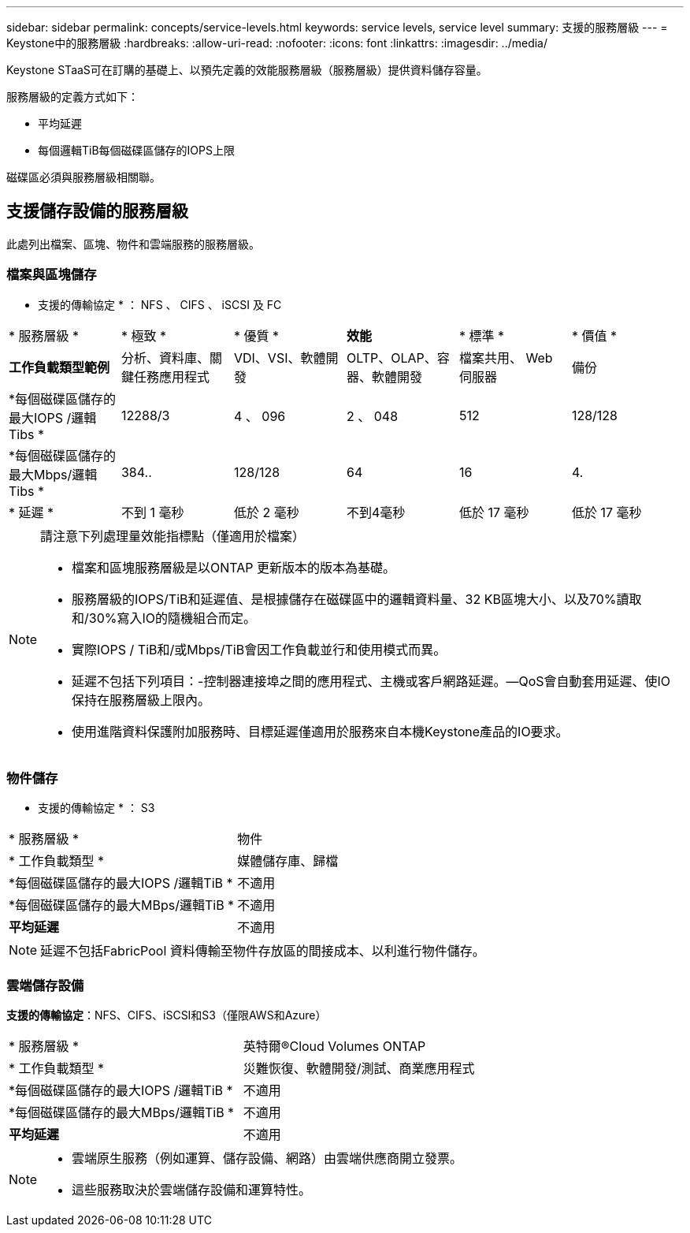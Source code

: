 ---
sidebar: sidebar 
permalink: concepts/service-levels.html 
keywords: service levels, service level 
summary: 支援的服務層級 
---
= Keystone中的服務層級
:hardbreaks:
:allow-uri-read: 
:nofooter: 
:icons: font
:linkattrs: 
:imagesdir: ../media/


[role="lead"]
Keystone STaaS可在訂購的基礎上、以預先定義的效能服務層級（服務層級）提供資料儲存容量。

服務層級的定義方式如下：

* 平均延遲
* 每個邏輯TiB每個磁碟區儲存的IOPS上限


磁碟區必須與服務層級相關聯。



== 支援儲存設備的服務層級

此處列出檔案、區塊、物件和雲端服務的服務層級。



=== 檔案與區塊儲存

* 支援的傳輸協定 * ： NFS 、 CIFS 、 iSCSI 及 FC

|===


| * 服務層級 * | * 極致 * | * 優質 * | *效能* | * 標準 * | * 價值 * 


| *工作負載類型範例* | 分析、資料庫、關鍵任務應用程式 | VDI、VSI、軟體開發 | OLTP、OLAP、容器、軟體開發 | 檔案共用、 Web 伺服器 | 備份 


| *每個磁碟區儲存的最大IOPS /邏輯Tibs * | 12288/3 | 4 、 096 | 2 、 048 | 512 | 128/128 


| *每個磁碟區儲存的最大Mbps/邏輯Tibs * | 384.. | 128/128 | 64 | 16 | 4. 


| * 延遲 * | 不到 1 毫秒 | 低於 2 毫秒 | 不到4毫秒 | 低於 17 毫秒 | 低於 17 毫秒 
|===
[NOTE]
====
請注意下列處理量效能指標點（僅適用於檔案）

* 檔案和區塊服務層級是以ONTAP 更新版本的版本為基礎。
* 服務層級的IOPS/TiB和延遲值、是根據儲存在磁碟區中的邏輯資料量、32 KB區塊大小、以及70%讀取和/30%寫入IO的隨機組合而定。
* 實際IOPS / TiB和/或Mbps/TiB會因工作負載並行和使用模式而異。
* 延遲不包括下列項目：-控制器連接埠之間的應用程式、主機或客戶網路延遲。—QoS會自動套用延遲、使IO保持在服務層級上限內。
* 使用進階資料保護附加服務時、目標延遲僅適用於服務來自本機Keystone產品的IO要求。


====


=== 物件儲存

* 支援的傳輸協定 * ： S3

|===


| * 服務層級 * | 物件 


| * 工作負載類型 * | 媒體儲存庫、歸檔 


| *每個磁碟區儲存的最大IOPS /邏輯TiB * | 不適用 


| *每個磁碟區儲存的最大MBps/邏輯TiB * | 不適用 


| *平均延遲* | 不適用 
|===

NOTE: 延遲不包括FabricPool 資料傳輸至物件存放區的間接成本、以利進行物件儲存。



=== 雲端儲存設備

*支援的傳輸協定*：NFS、CIFS、iSCSI和S3（僅限AWS和Azure）

|===


| * 服務層級 * | 英特爾®Cloud Volumes ONTAP 


| * 工作負載類型 * | 災難恢復、軟體開發/測試、商業應用程式 


| *每個磁碟區儲存的最大IOPS /邏輯TiB * | 不適用 


| *每個磁碟區儲存的最大MBps/邏輯TiB * | 不適用 


| *平均延遲* | 不適用 
|===
[NOTE]
====
* 雲端原生服務（例如運算、儲存設備、網路）由雲端供應商開立發票。
* 這些服務取決於雲端儲存設備和運算特性。


====